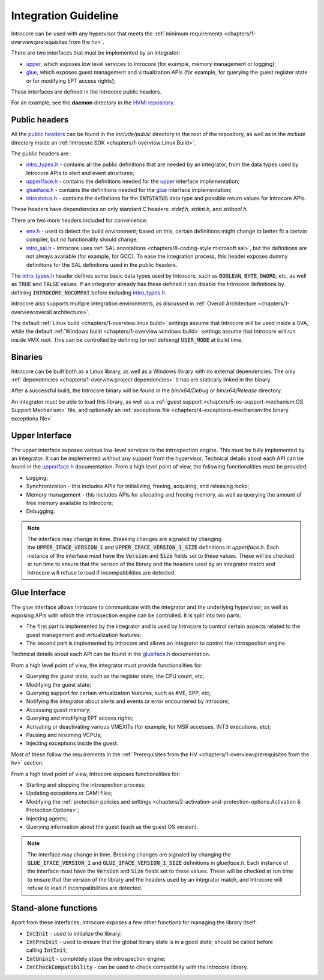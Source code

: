 =====================
Integration Guideline
=====================

Introcore can be used with any hypervisor that meets the :ref:`minimum requirements <chapters/1-overview:prerequisites from the hv>`.

There are two interfaces that must be implemented by an integrator:

- upper_, which exposes low level services to Introcore (for example, memory management or logging);
- glue_, which exposes guest management and virtualization APIs (for example, for querying the guest
  register state or for modifying EPT access rights);

These interfaces are defined in the Introcore public headers.

For an example, see the **daemon** directory in the `HVMI repository`_.

Public headers
==============

All the `public headers`_ can be found in the *include/public* directory in
the root of the repository, as well as in the *include* directory inside
an :ref:`Introcore SDK <chapters/1-overview:Linux Build>`.

The public headers are:

- `intro_types.h`_ - contains all the public definitions that are
  needed by an integrator, from the data types used by Introcore APIs
  to alert and event structures;
- `upperiface.h`_ - contains the definitions needed for the upper_ interface implementation;
- `glueiface.h`_ - contains the definitions needed for the glue_ interface implementation;
- `introstatus.h`_ - contains the definitions for the :code:`INTSTATUS` data type and possible
  return values for Introcore APIs.

These headers have dependencies on only standard C
headers: *stdef.h*, *stdint.h*, and *stdbool.h*.

There are two more headers included for convenience:

- `env.h`_ - used to detect the build environment; based on this,
  certain definitions might change to better fit a certain compiler,
  but no functionality should change;
- `intro_sal.h`_ - Introcore uses :ref:`SAL annotations <chapters/8-coding-style:microsoft sal>`,
  but the definitions are not always available (for example, for GCC).
  To ease the integration process, this header exposes dummy
  definitions for the SAL definitions used in the public headers.

The `intro_types.h`_ header defines some basic data types used by
Introcore, such as :code:`BOOLEAN`, :code:`BYTE`, :code:`DWORD`, etc, as well as
:code:`TRUE` and :code:`FALSE` values. If an integrator already has these
defined it can disable the Introcore definitions by defining :code:`INTROCORE_NOCOMPAT`
before including `intro_types.h`_.

Introcore also supports multiple integration environments, as discussed in
:ref:`Overall Architecture <chapters/1-overview:overall architecture>`.

The default :ref:`Linux build <chapters/1-overview:linux build>` settings assume that Introcore
will be used inside a SVA, while the default :ref:`Windows build <chapters/1-overview:windows build>`
settings assume that Introcore will run inside VMX root.
This can be controlled by defining (or not defining) :code:`USER_MODE` at build time.

Binaries
========

Introcore can be built both as a Linux library, as well as a 
Windows library with no external dependencies.
The only :ref:`dependencies <chapters/1-overview:project dependencies>` it has are statically linked in the binary.

After a successful build, the Introcore binary will be found in the *bin/x64/Debug*
or *bin/x64/Release* directory.

An integrator must be able to load this library, as well as a 
:ref:`guest support <chapters/5-os-support-mechanism:OS Support Mechanism>` file,
and optionally an :ref:`exceptions file <chapters/4-exceptions-mechanism:the binary exceptions file>`.

Upper Interface
===============

The upper interface exposes various low-level services to the
introspection engine. This must be fully implemented by an integrator.
It can be implemented without any support from the hypervisor. Technical
details about each API can be found in the `upperiface.h`_ documentation.
From a high level point of view, the following functionalities must be provided:

- Logging;
- Synchronization - this includes APIs for initializing, freeing,
  acquiring, and releasing locks;
- Memory management - this includes APIs for allocating and freeing
  memory, as well as querying the amount of free memory available to
  Introcore;
- Debugging.

.. note::

    The interface may change in time. Breaking changes are signaled by changing
    the :code:`UPPER_IFACE_VERSION_1` and :code:`UPPER_IFACE_VERSION_1_SIZE` 
    definitions in *upperiface.h*. Each instance of the interface must have the
    :code:`Version` and :code:`Size` fields set to these values. These will be
    checked at run time to ensure that the version of the library and the headers
    used by an integrator match and Introcore will refuse to load if incompatibilities
    are detected. 

Glue Interface
==============

The glue interface allows Introcore to communicate with the integrator
and the underlying hypervisor, as well as exposing APIs with which the
introspection engine can be controlled. It is split into two parts:

- The first part is implemented by the integrator and is used by
  Introcore to control certain aspects related to the guest management
  and virtualization features;
- The second part is implemented by Introcore and allows an integrator
  to control the introspection engine.

Technical details about each API can be found in the `glueiface.h`_ documentation.

From a high level point of view, the integrator must provide functionalities for:

- Querying the guest state, such as the register state, the CPU count, etc;
- Modifying the guest state;
- Querying support for certain virtualization features, such as #VE, SPP, etc;
- Notifying the integrator about alerts and events or error encountered by Introcore;
- Accessing guest memory;
- Querying and modifying EPT access rights;
- Activating or deactivating various VMEXITs (for example, for MSR accesses, INT3 executions, etc);
- Pausing and resuming VCPUs;
- Injecting exceptions inside the guest.

Most of these follow the requirements in the :ref:`Prerequisites from the HV <chapters/1-overview:prerequisites from the hv>` section.

From a high level point of view, Introcore exposes functionalities for:

- Starting and stopping the introspection process;
- Updating exceptions or CAMI files;
- Modifying the :ref:`protection policies and settings <chapters/2-activation-and-protection-options:Activation & Protection Options>`;
- Injecting agents;
- Querying information about the guest (such as the guest OS version).

.. note::

    The interface may change in time. Breaking changes are signaled by changing the
    :code:`GLUE_IFACE_VERSION_1` and :code:`GLUE_IFACE_VERSION_1_SIZE` definitions in
    *glueiface.h*. Each instance of the interface must have the :code:`Version` and
    :code:`Size` fields set to these values. These will be checked at run time to ensure
    that the version of the library and the headers used by an integrator
    match, and Introcore will refuse to load if incompatibilities are
    detected. 

Stand-alone functions
=====================

Apart from these interfaces, Introcore exposes a few other functions for
managing the library itself:

- :code:`IntInit` - used to initialize the library;
- :code:`IntPreInit` - used to ensure that the global library state is in a
  good state; should be called before calling :code:`IntInit`;
- :code:`IntUninit` - completely stops the introspection engine;
- :code:`IntCheckCompatibility` - can be used to check compatibility with
  the Introcore library.

.. _upper: ../_static/doxygen/html/struct___u_p_p_e_r___i_f_a_c_e.html
.. _glue: ../_static/doxygen/html/struct___g_l_u_e___i_f_a_c_e.html
.. _public headers: ../_static/doxygen/html/group__group__public__headers.html
.. _intro_types.h: ../_static/doxygen/html/intro__types_8h.html
.. _upperiface.h: ../_static/doxygen/html/upperiface_8h.html
.. _glueiface.h: ../_static/doxygen/html/glueiface_8h.html
.. _introstatus.h: ../_static/doxygen/html/introstatus_8h.html
.. _env.h: ../_static/doxygen/html/env_8h.html
.. _intro_sal.h: ../_static/doxygen/html/intro__sal_8h.html
.. _HVMI repository: https://github.com/hvmi/hvmi
